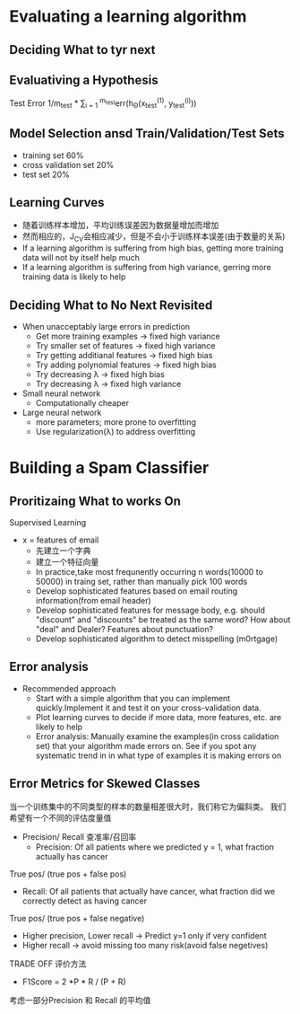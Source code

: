 * Evaluating a learning algorithm
** Deciding What to tyr next
** Evaluativing a Hypothesis
Test Error 1/m_{test} * \sum_{i = 1} ^{m_{test}}err(h_{\Theta}(x_{test}^{(1)}, y_{test}^{(i)}))
** Model Selection ansd Train/Validation/Test Sets
+ training set 60%
+ cross validation set 20%
+ test set 20%
** Learning Curves
+ 随着训练样本增加，平均训练误差因为数据量增加而增加
+ 然而相应的，J_{CV}会相应减少，但是不会小于训练样本误差(由于数量的关系)
+ If a learning algorithm is suffering from high bias, getting more training data will not by itself help much
+ If a learning algorithm is suffering from high variance, gerring more training data is likely to help
** Deciding What to No Next Revisited
+ When unacceptably large errors in prediction
  + Get more training examples -> fixed high variance
  + Try smaller set of features -> fixed high variance
  + Try getting additianal features -> fixed high bias
  + Try adding polynomial features -> fixed high bias 
  + Try decreasing \lambda -> fixed high bias
  + Try decreasing \lambda -> fixed high variance
+ Small neural network 
  + Computationally cheaper 
+ Large neural network
  + more parameters; more prone to overfitting
  + Use regularization(\lambda) to address overfitting
* Building a Spam Classifier
** Proritizaing What to works On
Supervised Learning
+ x = features of email
  - 先建立一个字典
  - 建立一个特征向量
  - In practice,take most frequnently occurring n words(10000 to 50000) in traing set, rather than manually pick 100 words
  - Develop sophisticated features based on email routing information(from email header)
  - Develop sophisticated features for message body, e.g. should "discount" and "discounts" be treated as the same word? How about "deal" and Dealer? Features about punctuation?
  - Develop sophisticated algorithm to detect misspelling (m0rtgage)
** Error analysis 
+ Recommended approach
  + Start with a simple algorithm that you can implement quickly.Implement it and test it on your cross-validation data.
  + Plot learning curves to decide if more data, more features, etc. are likely to help
  + Error analysis: Manually examine the examples(in cross calidation set) that your algorithm made errors on. See if you spot any systematic trend in in what type of examples it is making errors on
** Error Metrics for Skewed Classes
当一个训练集中的不同类型的样本的数量相差很大时，我们称它为偏斜类。
我们希望有一个不同的评估度量值
+ Precision/ Recall 查准率/召回率
  + Precision: Of all patients where we predicted y = 1, what fraction actually has cancer
True pos/ (true pos + false pos)
  + Recall: Of all patients that actually have cancer, what fraction did we correctly detect as having cancer
True pos/ (true pos + false negative)
+ Higher precision, Lower recall -> Predict y=1 only if very confident
+ Higher recall -> avoid missing too many risk(avoid false negetives)
TRADE OFF
评价方法
+ F1Score = 2 *P * R / (P + R)
考虑一部分Precision 和 Recall 的平均值
